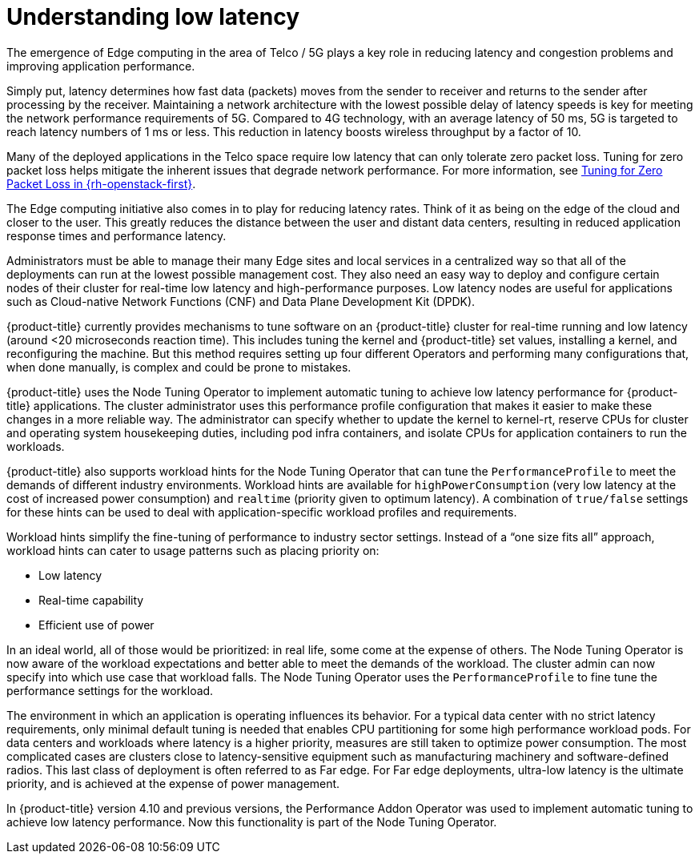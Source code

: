 // Module included in the following assemblies:
// Epic CNF-78 (4.4)
// * scalability_and_performance/cnf-low-latency-tuning.adoc

:_content-type: CONCEPT
[id="cnf-understanding-low-latency_{context}"]
= Understanding low latency

The emergence of Edge computing in the area of Telco / 5G plays a key role in
reducing latency and congestion problems and improving application performance.

Simply put, latency determines how fast data (packets) moves from the sender to receiver and returns to the sender after processing by the receiver. Maintaining a network architecture with the lowest possible delay of latency speeds is key for meeting the network performance requirements of 5G. Compared to 4G technology, with an average latency of 50 ms, 5G is targeted to reach latency numbers of 1 ms or less. This reduction in latency boosts wireless throughput by a factor of 10.

Many of the deployed applications in the Telco space require low latency that can only tolerate zero packet loss. Tuning for zero packet loss helps mitigate the inherent issues that degrade network performance. For more information, see link:https://www.redhat.com/en/blog/tuning-zero-packet-loss-red-hat-openstack-platform-part-1[Tuning for Zero Packet Loss in {rh-openstack-first}].

The Edge computing initiative also comes in to play for reducing latency rates. Think of it as being on the edge of the cloud and closer to the user. This greatly reduces the distance between the user and distant data centers, resulting in reduced application response times and performance latency.

Administrators must be able to manage their many Edge sites and local services in a centralized way so that all of the deployments can run at the lowest possible management cost. They also need an easy way to deploy and configure certain nodes of their cluster for real-time low latency and high-performance purposes. Low latency nodes are useful for applications such as Cloud-native Network Functions (CNF) and Data Plane Development Kit (DPDK).

{product-title} currently provides mechanisms to tune software on an {product-title} cluster for real-time running and low latency (around <20 microseconds reaction time). This includes tuning the kernel and {product-title} set values, installing a kernel, and reconfiguring the machine. But this method requires setting up four different Operators and performing many configurations that, when done manually, is complex and could be prone to mistakes.

{product-title} uses the Node Tuning Operator to implement automatic tuning to achieve low latency performance for {product-title} applications. The cluster administrator uses this performance profile configuration that makes it easier to make these changes in a more reliable way. The administrator can specify whether to update the kernel to kernel-rt, reserve CPUs for cluster and operating system housekeeping duties, including pod infra containers, and isolate CPUs for application containers to run the workloads.

{product-title} also supports workload hints for the Node Tuning Operator that can tune the `PerformanceProfile` to meet the demands of different industry environments. Workload hints are available for `highPowerConsumption` (very low latency at the cost of increased power consumption) and `realtime` (priority given to optimum latency). A combination of `true/false` settings for these hints can be used to deal with application-specific workload profiles and requirements.

Workload hints simplify the fine-tuning of performance to industry sector settings. Instead of a “one size fits all” approach, workload hints can cater to usage patterns such as placing priority on:

* Low latency
* Real-time capability
* Efficient use of power

In an ideal world, all of those would be prioritized: in real life, some come at the expense of others. The Node Tuning Operator is now aware of the workload expectations and better able to meet the demands of the workload. The cluster admin can now specify into which use case that workload falls. The Node Tuning Operator uses the `PerformanceProfile` to fine tune the performance settings for the workload.

The environment in which an application is operating influences its behavior. For a typical data center with no strict latency requirements, only minimal default tuning is needed that enables CPU partitioning for some high performance workload pods. For data centers and workloads where latency is a higher priority, measures are still taken to optimize power consumption. The most complicated cases are clusters close to latency-sensitive equipment such as manufacturing machinery and software-defined radios. This last class of deployment is often referred to as Far edge. For Far edge deployments, ultra-low latency is the ultimate priority, and is achieved at the expense of power management.

In {product-title} version 4.10 and previous versions, the Performance Addon Operator was used to implement automatic tuning to achieve low latency performance. Now this functionality is part of the Node Tuning Operator.
